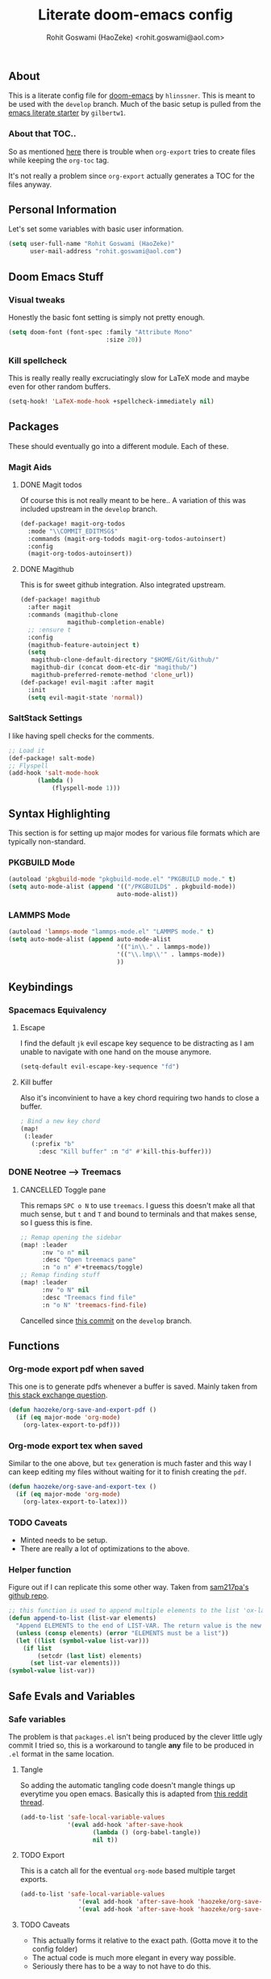 #+TITLE: Literate doom-emacs config
#+AUTHOR: Rohit Goswami (HaoZeke) <rohit.goswami@aol.com>

** Table of Contents :noexport:TOC_3_gh:
  - [[#about][About]]
    - [[#about-that-toc][About that TOC..]]
  - [[#personal-information][Personal Information]]
  - [[#doom-emacs-stuff][Doom Emacs Stuff]]
    - [[#visual-tweaks][Visual tweaks]]
    - [[#kill-spellcheck][Kill spellcheck]]
  - [[#packages][Packages]]
    - [[#magit-aids][Magit Aids]]
    - [[#saltstack-settings][SaltStack Settings]]
  - [[#syntax-highlighting][Syntax Highlighting]]
    - [[#pkgbuild-mode][PKGBUILD Mode]]
    - [[#lammps-mode][LAMMPS Mode]]
  - [[#keybindings][Keybindings]]
    - [[#spacemacs-equivalency][Spacemacs Equivalency]]
    - [[#neotree----treemacs][Neotree --> Treemacs]]
  - [[#functions][Functions]]
    - [[#org-mode-export-pdf-when-saved][Org-mode export pdf when saved]]
    - [[#org-mode-export-tex-when-saved][Org-mode export tex when saved]]
    - [[#caveats][Caveats]]
    - [[#helper-function][Helper function]]
  - [[#safe-evals-and-variables][Safe Evals and Variables]]
    - [[#safe-variables][Safe variables]]
    - [[#safe-evals][Safe Evals]]
  - [[#troubleshooting][Troubleshooting]]
  - [[#temporary][Temporary]]
    - [[#latex-for-org-mode][LaTeX for Org mode]]
    - [[#org-ref-latex][Org Ref LaTeX]]
  - [[#flycheck-additions][Flycheck Additions]]
    - [[#melpa-helpers][MELPA Helpers]]
  - [[#references][References]]
    - [[#org-ref-ivy][Org Ref Ivy]]

** About
This is a literate config file for [[https://github.com/hlissner/doom-emacs][doom-emacs]] by
~hlinssner~. This
is meant to be used with the =develop= branch.
Much of the basic setup is pulled from the [[https://github.com/gilbertw1/emacs-literate-starter][emacs literate
starter]] by =gilbertw1=.

*** About that TOC..
So as mentioned [[https:https://github.com/snosov1/toc-org/issues/35][here]] there is trouble when ~org-export~ tries to create files
while keeping the ~org-toc~ tag.

It's not really a problem since ~org-export~ actually generates a TOC for the
files anyway.

** Personal Information
Let's set some variables with basic user information.

#+BEGIN_SRC emacs-lisp
(setq user-full-name "Rohit Goswami (HaoZeke)"
      user-mail-address "rohit.goswami@aol.com")
#+END_SRC

** Doom Emacs Stuff
*** Visual tweaks
Honestly the basic font setting is simply not pretty enough.

#+BEGIN_SRC emacs-lisp
(setq doom-font (font-spec :family "Attribute Mono"
                           :size 20))
#+END_SRC

*** Kill spellcheck
This is really really really excruciatingly slow for LaTeX mode and maybe even
for other random buffers.

#+BEGIN_SRC emacs-lisp
(setq-hook! 'LaTeX-mode-hook +spellcheck-immediately nil)
#+END_SRC

** Packages
These should eventually go into a different module.
Each of these.

*** Magit Aids
**** DONE Magit todos
Of course this is not really meant to be here..
A variation of this was included upstream in the ~develop~ branch.

#+BEGIN_SRC emacs-lisp :tangle no
(def-package! magit-org-todos
  :mode "\\COMMIT_EDITMSG$"
  :commands (magit-org-todods magit-org-todos-autoinsert)
  :config
  (magit-org-todos-autoinsert))
#+END_SRC

**** DONE Magithub
This is for sweet github integration.
Also integrated upstream.

#+BEGIN_SRC emacs-lisp :tangle no
(def-package! magithub
  :after magit
  :commands (magithub-clone
             magithub-completion-enable)
  ;; :ensure t
  :config
  (magithub-feature-autoinject t)
  (setq
   magithub-clone-default-directory "$HOME/Git/Github/"
   magithub-dir (concat doom-etc-dir "magithub/")
   magithub-preferred-remote-method 'clone_url))
(def-package! evil-magit :after magit
  :init
  (setq evil-magit-state 'normal))
#+END_SRC
*** SaltStack Settings
I like having spell checks for the comments.

#+BEGIN_SRC emacs-lisp
;; Load it
(def-package! salt-mode)
;; Flyspell
(add-hook 'salt-mode-hook
        (lambda ()
            (flyspell-mode 1)))
#+END_SRC

** Syntax Highlighting
This section is for setting up major modes for various file formats which are
typically non-standard.

*** PKGBUILD Mode
#+BEGIN_SRC emacs-lisp
(autoload 'pkgbuild-mode "pkgbuild-mode.el" "PKGBUILD mode." t)
(setq auto-mode-alist (append '(("/PKGBUILD$" . pkgbuild-mode))
                              auto-mode-alist))
#+END_SRC

*** LAMMPS Mode
#+BEGIN_SRC emacs-lisp
(autoload 'lammps-mode "lammps-mode.el" "LAMMPS mode." t)
(setq auto-mode-alist (append auto-mode-alist
                              '(("in\\." . lammps-mode))
                              '(("\\.lmp\\'" . lammps-mode))
                              ))

#+END_SRC

** Keybindings

*** Spacemacs Equivalency
**** Escape
I find the default ~jk~ evil escape key sequence to be distracting as I am
unable to navigate with one hand on the mouse anymore.

#+BEGIN_SRC emacs-lisp
(setq-default evil-escape-key-sequence "fd")
#+END_SRC

**** Kill buffer
Also it's inconvinient to have a key chord requiring two hands to close a
buffer.

#+BEGIN_SRC emacs-lisp
; Bind a new key chord
(map!
 (:leader
   (:prefix "b"
     :desc "Kill buffer" :n "d" #'kill-this-buffer)))
#+END_SRC

*** DONE Neotree --> Treemacs
**** CANCELLED Toggle pane
This remaps ~SPC o N~ to use ~treemacs~.
I guess this doesn't make all that much sense, but ~t~ and ~T~ and bound to
terminals and that makes sense, so I guess this is fine.

#+BEGIN_SRC emacs-lisp :tangle no 
;; Remap opening the sidebar
(map! :leader
      :nv "o n" nil
      :desc "Open treemacs pane"
      :n "o n" #'+treemacs/toggle)
;; Remap finding stuff
(map! :leader
      :nv "o N" nil
      :desc "Treemacs find file"
      :n "o N" 'treemacs-find-file)
#+END_SRC

Cancelled since [[https://github.com/hlissner/doom-emacs/commit/287460cb050c94010f4d8ded0fbfecf479c1772a][this commit]] on the ~develop~ branch.

** Functions
*** Org-mode export pdf when saved
This one is to generate pdfs whenever a buffer is saved. Mainly taken from
[[https:https://emacs.stackexchange.com/questions/9893/how-can-i-export-to-latex-every-time-i-save-an-org-mode-buffer][this stack exchange question]].

#+BEGIN_SRC emacs-lisp
(defun haozeke/org-save-and-export-pdf ()
  (if (eq major-mode 'org-mode)
    (org-latex-export-to-pdf)))
#+END_SRC

*** Org-mode export tex when saved
Similar to the one above, but ~tex~ generation is much faster and this way I can
keep editing my files without waiting for it to finish creating the ~pdf~.

#+BEGIN_SRC emacs-lisp
(defun haozeke/org-save-and-export-tex ()
  (if (eq major-mode 'org-mode)
    (org-latex-export-to-latex)))
#+END_SRC

*** TODO Caveats
- Minted needs to be setup.
- There are really a lot of optimizations to the above.

*** Helper function
Figure out if I can replicate this some other way. Taken from [[https://github.com/sam217pa/emacs-config][sam217pa's github repo]].
#+BEGIN_SRC emacs-lisp
;; this function is used to append multiple elements to the list 'ox-latex
(defun append-to-list (list-var elements)
  "Append ELEMENTS to the end of LIST-VAR. The return value is the new value of LIST-VAR."
  (unless (consp elements) (error "ELEMENTS must be a list"))
  (let ((list (symbol-value list-var)))
    (if list
        (setcdr (last list) elements)
      (set list-var elements)))
(symbol-value list-var))
#+END_SRC

** Safe Evals and Variables
*** Safe variables
The problem is that ~packages.el~ isn't being produced by the clever little ugly
commit I tried so, this is a workaround to tangle *any* file to be produced in
~.el~ format in the same location.
**** Tangle
So adding the automatic tangling code doesn't mangle things up everytime you
open emacs. Basically this is adapted from [[https://www.reddit.com/r/emacs/comments/5d4hqq/using_babel_to_put_your_init_file_in_org/][this reddit thread]].

#+BEGIN_SRC emacs-lisp
(add-to-list 'safe-local-variable-values
             '(eval add-hook 'after-save-hook
	                (lambda () (org-babel-tangle))
	                nil t))
#+END_SRC

**** TODO Export
This is a catch all for the eventual ~org-mode~ based multiple target exports.

#+BEGIN_SRC emacs-lisp
(add-to-list 'safe-local-variable-values
                '(eval add-hook 'after-save-hook 'haozeke/org-save-and-export-tex nil t)
                '(eval add-hook 'after-save-hook 'haozeke/org-save-and-export-pdf nil t))
#+END_SRC

**** TODO Caveats
- This actually forms it relative to the exact path. 
  (Gotta move it to the config folder)
- The actual code is much more elegant in every way possible.
- Seriously there has to be  a way to not have to do this.
  
  
*** TODO Safe Evals
This enables the evaluation of these forms. Read more about this via
~docstrings~ sometime.

#+BEGIN_SRC emacs-lisp :tangle no
(add-to-list 'safe-local-eval-forms (eval add-hook 'after-save-hook haozeke/org-save-and-export))
#+END_SRC
  
** Troubleshooting
These are strictly temporary hacks to resolve problems until they are fixed
upstream.


** Temporary

*** LaTeX for Org mode
Pretty this up. Consider using file templates or something. Atleast make a
proper repo. This is really ad-hoc right now and from [[https://www.reddit.com/r/emacs/comments/54g578/anyone_go_from_using_latex_to_org_mode/][this reddit thread]].
#+BEGIN_SRC emacs-lisp
(with-eval-after-load 'ox-latex
  (append-to-list
   'org-latex-classes
   '(("tufte-book"
      "\\documentclass[a4paper, sfsidenotes, openany, justified]{tufte-book}
     \\input{/home/haozeke/Git/tufte-book.tex}"
      ("\\part{%s}" . "\\part*{%s}")
      ("\\chapter{%s}" . "\\chapter*{%s}")
      ("\\section{%s}" . "\\section*{%s}")
      ("utf8" . "utf8x")
      ("\\subsection{%s}" . "\\subsection*{%s}")))))
#+END_SRC
*** Org Ref LaTeX
This is really not part of my workflow...
#+BEGIN_SRC emacs-lisp
(setq org-latex-pdf-process (list "latexmk -shell-escape -bibtex -f -pdf %f"))
#+END_SRC

** Flycheck Additions
These are basically meant to aid in development. The relevant linters are also
added here.

*** MELPA Helpers
This includes settings for both flycheck and the packages it needs.
#+BEGIN_SRC emacs-lisp
(def-package! flycheck-package
  :after flycheck
  :config (flycheck-package-setup))
#+END_SRC

** TODO References
*** Basic Setup
This is a standard [[https://github.com/jkitchin/org-ref][org-ref]] setup.
#+BEGIN_SRC emacs-lisp :tangle no
(setq reftex-default-bibliography '("~/Documents/References/zotero.bib"))

;; see org-ref for use of these variables
(setq org-ref-bibliography-notes "~/Documents/References/notes.org"
      org-ref-default-bibliography '("~/Documents/References/zotero.bib")
      org-ref-pdf-directory "~/Documents/References/bibtex-pdfs/")

(setq bibtex-completion-notes-path "~/Documents/References/notes.org"
      bibtex-completion-bibliography '("~/Documents/References/zotero.bib")
      bibtex-completion-library-directory "~/Documents/References/bibtex-pdfs/")
#+END_SRC

+I don't actually use ~org-ref-pdf-directory~ or ~org-ref-bibliography-notes~ so
I should change those soon.+

Depreciated in favor of a better setup.

*** noteYoda 
This is largely inspired from [[https://www.reddit.com/r/emacs/comments/4gudyw/help_me_with_my_orgmode_workflow_for_notetaking/][this reddit comment]]. For clarity and extensibility
this will be broken down into a per-package configuration. The heart of this is
an [[https://rclone.org/mega/][rclone mega]] folder to manage all these transparently. With this setup links
to the files are stored in [[https://www.zotero.org/][zotero]] and managed by [[https://github.com/jlegewie/zotfile][zotfile]]. More on this in a post later.

**** Org-Ref 
[[https://github.com/jkitchin/org-ref][This]] seems like an ubiquitous choice for working with org files and references.

#+BEGIN_SRC emacs-lisp
(setq org-ref-notes-directory "~/.megaRefs/Notes"
      org-ref-bibliography-notes "~/.megaRefs/articles.org"
      org-ref-default-bibliography '("~/.megaRefs/Bibliographies/zotLib.bib")
      org-ref-pdf-directory "~/.megaRefs/Papers/")
#+END_SRC

Apparently, ~org-ref~ is also able to fetch ~pdf~ files when ~DOI~ or ~URL~
links are dragged onto the ~.bib~ file. However, since ~zotero~ will handle the
metadata, this remains to be considered.

**** Helm-Bibtex
Name aside, [[https://github.com/tmalsburg/helm-bibtex][this]] also works for ~ivy~. Basically meant to interface with
bibliographies in general.

#+BEGIN_SRC emacs-lisp
(setq helm-bibtex-bibliography "~/.megaRefs/Bibliographies/zotLib.bib"
      helm-bibtex-library-path "~/.megaRefs/Papers/"
      helm-bibtex-notes-path "~/.megaRefs/articles.org")
#+END_SRC

**** Org-Noter
I decided to use [[https://github.com/weirdNox/org-noter][org-noter]] over the more commonly described [[https://github.com/rudolfochrist/interleave][interleave]] because
it has better support for working with multiple documents linked to one file.

#+BEGIN_SRC emacs-lisp
;; bspwm can handle splits
(setq org-noter-always-create-frame nil
;; Everything is relative to the rclone mega
      org-noter-notes-search-path '("~/.megaRefs/Notes"
                                    "~/.megaRefs/"
                                    "~/Documents"))
#+END_SRC

*** Reftex
Actually I don't really use ~reftex~ since I'm using heavier tools now, but it
still needs some setup.

#+BEGIN_SRC emacs-lisp
(setq reftex-default-bibliography '("~/.megaRefs/Bibliographies/zotLib.bib"))
#+END_SRC


*** Org Ref Ivy
Ivy is used exclusively throughout ~doom~, makes sense to use it here too.
#+BEGIN_SRC emacs-lisp
(setq org-ref-completion-library 'org-ref-ivy-cite)
#+END_SRC
